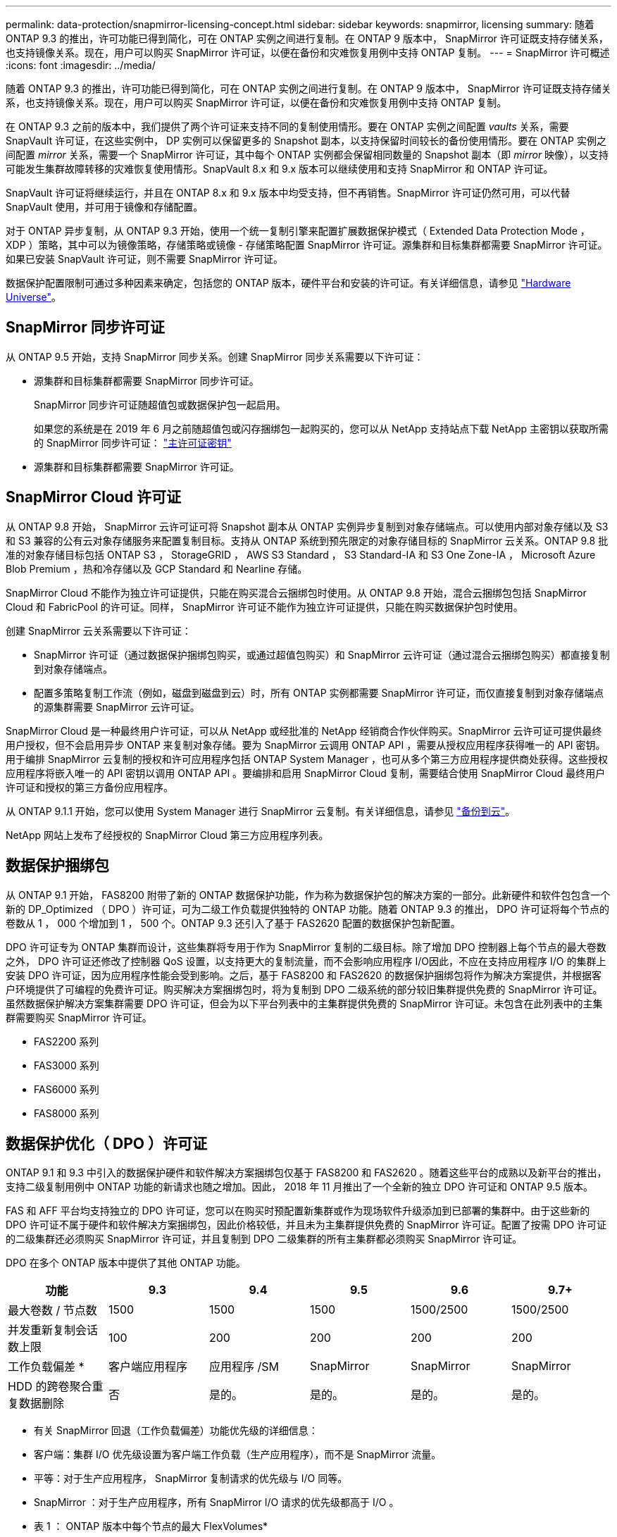 ---
permalink: data-protection/snapmirror-licensing-concept.html 
sidebar: sidebar 
keywords: snapmirror, licensing 
summary: 随着 ONTAP 9.3 的推出，许可功能已得到简化，可在 ONTAP 实例之间进行复制。在 ONTAP 9 版本中， SnapMirror 许可证既支持存储关系，也支持镜像关系。现在，用户可以购买 SnapMirror 许可证，以便在备份和灾难恢复用例中支持 ONTAP 复制。 
---
= SnapMirror 许可概述
:icons: font
:imagesdir: ../media/


[role="lead"]
随着 ONTAP 9.3 的推出，许可功能已得到简化，可在 ONTAP 实例之间进行复制。在 ONTAP 9 版本中， SnapMirror 许可证既支持存储关系，也支持镜像关系。现在，用户可以购买 SnapMirror 许可证，以便在备份和灾难恢复用例中支持 ONTAP 复制。

在 ONTAP 9.3 之前的版本中，我们提供了两个许可证来支持不同的复制使用情形。要在 ONTAP 实例之间配置 _vaults_ 关系，需要 SnapVault 许可证，在这些实例中， DP 实例可以保留更多的 Snapshot 副本，以支持保留时间较长的备份使用情形。要在 ONTAP 实例之间配置 _mirror_ 关系，需要一个 SnapMirror 许可证，其中每个 ONTAP 实例都会保留相同数量的 Snapshot 副本（即 _mirror_ 映像），以支持可能发生集群故障转移的灾难恢复使用情形。SnapVault 8.x 和 9.x 版本可以继续使用和支持 SnapMirror 和 ONTAP 许可证。

SnapVault 许可证将继续运行，并且在 ONTAP 8.x 和 9.x 版本中均受支持，但不再销售。SnapMirror 许可证仍然可用，可以代替 SnapVault 使用，并可用于镜像和存储配置。

对于 ONTAP 异步复制，从 ONTAP 9.3 开始，使用一个统一复制引擎来配置扩展数据保护模式（ Extended Data Protection Mode ， XDP ）策略，其中可以为镜像策略，存储策略或镜像 - 存储策略配置 SnapMirror 许可证。源集群和目标集群都需要 SnapMirror 许可证。如果已安装 SnapVault 许可证，则不需要 SnapMirror 许可证。

数据保护配置限制可通过多种因素来确定，包括您的 ONTAP 版本，硬件平台和安装的许可证。有关详细信息，请参见 https://hwu.netapp.com/["Hardware Universe"]。



== SnapMirror 同步许可证

从 ONTAP 9.5 开始，支持 SnapMirror 同步关系。创建 SnapMirror 同步关系需要以下许可证：

* 源集群和目标集群都需要 SnapMirror 同步许可证。
+
SnapMirror 同步许可证随超值包或数据保护包一起启用。

+
如果您的系统是在 2019 年 6 月之前随超值包或闪存捆绑包一起购买的，您可以从 NetApp 支持站点下载 NetApp 主密钥以获取所需的 SnapMirror 同步许可证： https://mysupport.netapp.com/NOW/knowledge/docs/olio/guides/master_lickey/["主许可证密钥"]

* 源集群和目标集群都需要 SnapMirror 许可证。




== SnapMirror Cloud 许可证

从 ONTAP 9.8 开始， SnapMirror 云许可证可将 Snapshot 副本从 ONTAP 实例异步复制到对象存储端点。可以使用内部对象存储以及 S3 和 S3 兼容的公有云对象存储服务来配置复制目标。支持从 ONTAP 系统到预先限定的对象存储目标的 SnapMirror 云关系。ONTAP 9.8 批准的对象存储目标包括 ONTAP S3 ， StorageGRID ， AWS S3 Standard ， S3 Standard-IA 和 S3 One Zone-IA ， Microsoft Azure Blob Premium ，热和冷存储以及 GCP Standard 和 Nearline 存储。

SnapMirror Cloud 不能作为独立许可证提供，只能在购买混合云捆绑包时使用。从 ONTAP 9.8 开始，混合云捆绑包包括 SnapMirror Cloud 和 FabricPool 的许可证。同样， SnapMirror 许可证不能作为独立许可证提供，只能在购买数据保护包时使用。

创建 SnapMirror 云关系需要以下许可证：

* SnapMirror 许可证（通过数据保护捆绑包购买，或通过超值包购买）和 SnapMirror 云许可证（通过混合云捆绑包购买）都直接复制到对象存储端点。
* 配置多策略复制工作流（例如，磁盘到磁盘到云）时，所有 ONTAP 实例都需要 SnapMirror 许可证，而仅直接复制到对象存储端点的源集群需要 SnapMirror 云许可证。


SnapMirror Cloud 是一种最终用户许可证，可以从 NetApp 或经批准的 NetApp 经销商合作伙伴购买。SnapMirror 云许可证可提供最终用户授权，但不会启用异步 ONTAP 来复制对象存储。要为 SnapMirror 云调用 ONTAP API ，需要从授权应用程序获得唯一的 API 密钥。用于编排 SnapMirror 云复制的授权和许可应用程序包括 ONTAP System Manager ，也可从多个第三方应用程序提供商处获得。这些授权应用程序将嵌入唯一的 API 密钥以调用 ONTAP API 。要编排和启用 SnapMirror Cloud 复制，需要结合使用 SnapMirror Cloud 最终用户许可证和授权的第三方备份应用程序。

从 ONTAP 9.1.1 开始，您可以使用 System Manager 进行 SnapMirror 云复制。有关详细信息，请参见 https://docs.netapp.com/us-en/ontap/task_dp_back_up_to_cloud.html["备份到云"]。

NetApp 网站上发布了经授权的 SnapMirror Cloud 第三方应用程序列表。



== 数据保护捆绑包

从 ONTAP 9.1 开始， FAS8200 附带了新的 ONTAP 数据保护功能，作为称为数据保护包的解决方案的一部分。此新硬件和软件包包含一个新的 DP_Optimized （ DPO ）许可证，可为二级工作负载提供独特的 ONTAP 功能。随着 ONTAP 9.3 的推出， DPO 许可证将每个节点的卷数从 1 ， 000 个增加到 1 ， 500 个。ONTAP 9.3 还引入了基于 FAS2620 配置的数据保护包新配置。

DPO 许可证专为 ONTAP 集群而设计，这些集群将专用于作为 SnapMirror 复制的二级目标。除了增加 DPO 控制器上每个节点的最大卷数之外， DPO 许可证还修改了控制器 QoS 设置，以支持更大的复制流量，而不会影响应用程序 I/O因此，不应在支持应用程序 I/O 的集群上安装 DPO 许可证，因为应用程序性能会受到影响。之后，基于 FAS8200 和 FAS2620 的数据保护捆绑包将作为解决方案提供，并根据客户环境提供了可编程的免费许可证。购买解决方案捆绑包时，将为复制到 DPO 二级系统的部分较旧集群提供免费的 SnapMirror 许可证。虽然数据保护解决方案集群需要 DPO 许可证，但会为以下平台列表中的主集群提供免费的 SnapMirror 许可证。未包含在此列表中的主集群需要购买 SnapMirror 许可证。

* FAS2200 系列
* FAS3000 系列
* FAS6000 系列
* FAS8000 系列




== 数据保护优化（ DPO ）许可证

ONTAP 9.1 和 9.3 中引入的数据保护硬件和软件解决方案捆绑包仅基于 FAS8200 和 FAS2620 。随着这些平台的成熟以及新平台的推出，支持二级复制用例中 ONTAP 功能的新请求也随之增加。因此， 2018 年 11 月推出了一个全新的独立 DPO 许可证和 ONTAP 9.5 版本。

FAS 和 AFF 平台均支持独立的 DPO 许可证，您可以在购买时预配置新集群或作为现场软件升级添加到已部署的集群中。由于这些新的 DPO 许可证不属于硬件和软件解决方案捆绑包，因此价格较低，并且未为主集群提供免费的 SnapMirror 许可证。配置了按需 DPO 许可证的二级集群还必须购买 SnapMirror 许可证，并且复制到 DPO 二级集群的所有主集群都必须购买 SnapMirror 许可证。

DPO 在多个 ONTAP 版本中提供了其他 ONTAP 功能。

[cols="6*"]
|===
| 功能 | 9.3 | 9.4 | 9.5 | 9.6 | 9.7+ 


| 最大卷数 / 节点数  a| 
1500
 a| 
1500
 a| 
1500
 a| 
1500/2500
 a| 
1500/2500



 a| 
并发重新复制会话数上限
 a| 
100
 a| 
200
 a| 
200
 a| 
200
 a| 
200



 a| 
工作负载偏差 *
 a| 
客户端应用程序
 a| 
应用程序 /SM
 a| 
SnapMirror
 a| 
SnapMirror
 a| 
SnapMirror



 a| 
HDD 的跨卷聚合重复数据删除
 a| 
否
 a| 
是的。
 a| 
是的。
 a| 
是的。
 a| 
是的。

|===
* 有关 SnapMirror 回退（工作负载偏差）功能优先级的详细信息：
* 客户端：集群 I/O 优先级设置为客户端工作负载（生产应用程序），而不是 SnapMirror 流量。
* 平等：对于生产应用程序， SnapMirror 复制请求的优先级与 I/O 同等。
* SnapMirror ：对于生产应用程序，所有 SnapMirror I/O 请求的优先级都高于 I/O 。


* 表 1 ： ONTAP 版本中每个节点的最大 FlexVolumes*

[cols="7*"]
|===
|  | 9.3--9.5 ，不带 DPO | 采用 DPO 的 9.3-9.5 | 9.6 不带 DPO | 采用 DPO 的 9.6 | 9.7-9.9.1 ，不使用 DPO | 使用 DPO 时为 9.7-9.9.1.9.1 


 a| 
FAS2620
 a| 
1000
 a| 
1500
 a| 
1000
 a| 
1500
 a| 
1000
 a| 
1500



 a| 
FAS2650
 a| 
1000
 a| 
1500
 a| 
1000
 a| 
1500
 a| 
1000
 a| 
1500



 a| 
FAS2720
 a| 
1000
 a| 
1500
 a| 
1000
 a| 
1500
 a| 
1000
 a| 
1500



 a| 
FAS2750
 a| 
1000
 a| 
1500
 a| 
1000
 a| 
1500
 a| 
1000
 a| 
1500



 a| 
A200
 a| 
1000
 a| 
1500
 a| 
1000
 a| 
1500
 a| 
1000
 a| 
1500



 a| 
A220
 a| 
1000
 a| 
1500
 a| 
1000
 a| 
1500
 a| 
1000
 a| 
1500



 a| 
FAS8200/8300
 a| 
1000
 a| 
1500
 a| 
1000
 a| 
2500
 a| 
1000
 a| 
2500



 a| 
A300
 a| 
1000
 a| 
1500
 a| 
1000
 a| 
2500
 a| 
2500
 a| 
2500



 a| 
A400
 a| 
1000
 a| 
1500
 a| 
1000
 a| 
2500
 a| 
2500
 a| 
2500



 a| 
FAS8700/9000
 a| 
1000
 a| 
1500
 a| 
1000
 a| 
2500
 a| 
1000
 a| 
2500



 a| 
a700
 a| 
1000
 a| 
1500
 a| 
1000
 a| 
2500
 a| 
2500
 a| 
2500



 a| 
A700s
 a| 
1000
 a| 
1500
 a| 
1000
 a| 
2500
 a| 
2500
 a| 
2500



 a| 
A800
 a| 
1000
 a| 
1500
 a| 
1000
 a| 
2500
 a| 
2500
 a| 
2500

|===
有关您的配置支持的最新最大 FlexVol 卷数，请参见 https://hwu.netapp.com/["Hardware Universe"]。



== 所有新 DPO 安装的注意事项

* 启用后，无法禁用或撤消 DPO 许可证功能。
* 安装 DPO 许可证需要重新启动 ONTAP 或进行故障转移才能启用。
* DPO 解决方案适用于二级存储工作负载； DPO 集群上的应用程序工作负载性能可能会受到影响
* 选定的 NetApp 存储平台型号列表支持 DPO 许可证。
* DPO 功能因 ONTAP 版本而异。请参见兼容性表以供参考。

